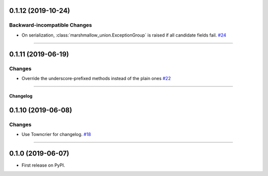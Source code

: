 0.1.12 (2019-10-24)
-------------------


Backward-incompatible Changes
^^^^^^^^^^^^^^^^^^^^^^^^^^^^^

- On serialization, :class:`marshmallow_union.ExceptionGroup` is raised if all candidate fields fail.
  `#24 <https://github.com/adamboche/python-marshmallow-union/issues/24>`_


----


0.1.11 (2019-06-19)
-------------------


Changes
^^^^^^^

- Override the underscore-prefixed methods instead of the plain ones
  `#22 <https://github.com/adamboche/python-marshmallow-union/issues/22>`_


----


Changelog
=========

0.1.10 (2019-06-08)
-------------------


Changes
^^^^^^^

- Use Towncrier for changelog.
  `#18 <https://github.com/adamboche/python-marshmallow-union/issues/18>`_


----


0.1.0 (2019-06-07)
------------------

* First release on PyPI.
